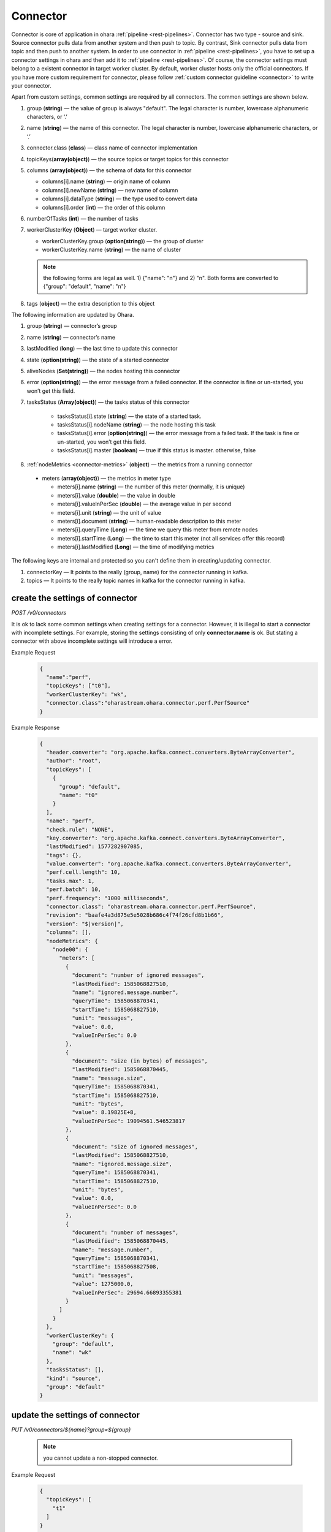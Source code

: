 ..
.. Copyright 2019 is-land
..
.. Licensed under the Apache License, Version 2.0 (the "License");
.. you may not use this file except in compliance with the License.
.. You may obtain a copy of the License at
..
..     http://www.apache.org/licenses/LICENSE-2.0
..
.. Unless required by applicable law or agreed to in writing, software
.. distributed under the License is distributed on an "AS IS" BASIS,
.. WITHOUT WARRANTIES OR CONDITIONS OF ANY KIND, either express or implied.
.. See the License for the specific language governing permissions and
.. limitations under the License.
..

.. _rest-connectors:

Connector
=========

Connector is core of application in ohara :ref:`pipeline <rest-pipelines>`.
Connector has two type - source and sink. Source connector pulls data
from another system and then push to topic. By contrast, Sink connector
pulls data from topic and then push to another system. In order to use
connector in :ref:`pipeline <rest-pipelines>`, you have to set up a connector
settings in ohara and then add it to :ref:`pipeline <rest-pipelines>`. Of
course, the connector settings must belong to a existent connector in
target worker cluster. By default, worker cluster hosts only the
official connectors. If you have more custom requirement for connector,
please follow :ref:`custom connector guideline <connector>` to
write your connector.

Apart from custom settings, common settings are required by all
connectors. The common settings are shown below.

#. group (**string**) — the value of group is always "default". The legal character is number, lowercase alphanumeric characters, or ‘.’
#. name (**string**) — the name of this connector. The legal character is number, lowercase alphanumeric characters, or ‘.’
#. connector.class (**class**) — class name of connector implementation
#. topicKeys(**array(object)**) — the source topics or target topics for this connector
#. columns (**array(object)**) — the schema of data for this connector

   - columns[i].name (**string**) — origin name of column
   - columns[i].newName (**string**) — new name of column
   - columns[i].dataType (**string**) — the type used to convert data
   - columns[i].order (**int**) — the order of this column

#. numberOfTasks (**int**) — the number of tasks
#. workerClusterKey (**Object**) — target worker cluster.

   - workerClusterKey.group (**option(string)**) — the group of cluster
   - workerClusterKey.name (**string**) — the name of cluster

   .. note::
      the following forms are legal as well. 1) {"name": "n"} and 2) "n". Both forms are converted to
      {"group": "default", "name": "n"}

#. tags (**object**) — the extra description to this object

The following information are updated by Ohara.

#. group (**string**) — connector’s group
#. name (**string**) — connector’s name
#. lastModified (**long**) — the last time to update this connector
#. state (**option(string)**) — the state of a started connector
#. aliveNodes (**Set(string)**) — the nodes hosting this connector
#. error (**option(string)**) — the error message from a failed connector. If the connector is fine or un-started, you won’t get this field.
#. tasksStatus (**Array(object)**) — the tasks status of this connector

    - tasksStatus[i].state (**string**) — the state of a started task.
    - tasksStatus[i].nodeName (**string**) — the node hosting this task
    - tasksStatus[i].error (**option(string)**) — the error message from a failed task. If the task is fine or un-started, you won’t get this field.
    - tasksStatus[i].master (**boolean**) — true if this status is master. otherwise, false

#. :ref:`nodeMetrics <connector-metrics>` (**object**) — the metrics from a running connector

  - meters (**array(object)**) — the metrics in meter type

    - meters[i].name (**string**) — the number of this meter (normally, it is unique)
    - meters[i].value (**double**) — the value in double
    - meters[i].valueInPerSec (**double**) — the average value in per second
    - meters[i].unit (**string**) — the unit of value
    - meters[i].document (**string**) — human-readable description to this meter
    - meters[i].queryTime (**Long**) — the time we query this meter from remote nodes
    - meters[i].startTime (**Long**) — the time to start this meter (not all services offer this record)
    - meters[i].lastModified (**Long**) — the time of modifying metrics

The following keys are internal and protected so you can't define them in creating/updating connector.

#. connectorKey — It points to the really (group, name) for the connector running in kafka.
#. topics —  It points to the really topic names in kafka for the connector running in kafka.



.. _rest-connectors-create-settings:

create the settings of connector
--------------------------------

*POST /v0/connectors*

It is ok to lack some common settings when creating settings for a
connector. However, it is illegal to start a connector with incomplete
settings. For example, storing the settings consisting of only
**connector.name** is ok. But stating a connector with above incomplete
settings will introduce a error.

Example Request
  .. code-block:: json

    {
      "name":"perf",
      "topicKeys": ["t0"],
      "workerClusterKey": "wk",
      "connector.class":"oharastream.ohara.connector.perf.PerfSource"
    }

Example Response
  .. code-block:: json

    {
      "header.converter": "org.apache.kafka.connect.converters.ByteArrayConverter",
      "author": "root",
      "topicKeys": [
        {
          "group": "default",
          "name": "t0"
        }
      ],
      "name": "perf",
      "check.rule": "NONE",
      "key.converter": "org.apache.kafka.connect.converters.ByteArrayConverter",
      "lastModified": 1577282907085,
      "tags": {},
      "value.converter": "org.apache.kafka.connect.converters.ByteArrayConverter",
      "perf.cell.length": 10,
      "tasks.max": 1,
      "perf.batch": 10,
      "perf.frequency": "1000 milliseconds",
      "connector.class": "oharastream.ohara.connector.perf.PerfSource",
      "revision": "baafe4a3d875e5e5028b686c4f74f26cfd8b1b66",
      "version": "$|version|",
      "columns": [],
      "nodeMetrics": {
        "node00": {
          "meters": [
            {
              "document": "number of ignored messages",
              "lastModified": 1585068827510,
              "name": "ignored.message.number",
              "queryTime": 1585068870341,
              "startTime": 1585068827510,
              "unit": "messages",
              "value": 0.0,
              "valueInPerSec": 0.0
            },
            {
              "document": "size (in bytes) of messages",
              "lastModified": 1585068870445,
              "name": "message.size",
              "queryTime": 1585068870341,
              "startTime": 1585068827510,
              "unit": "bytes",
              "value": 8.19825E+8,
              "valueInPerSec": 19094561.546523817
            },
            {
              "document": "size of ignored messages",
              "lastModified": 1585068827510,
              "name": "ignored.message.size",
              "queryTime": 1585068870341,
              "startTime": 1585068827510,
              "unit": "bytes",
              "value": 0.0,
              "valueInPerSec": 0.0
            },
            {
              "document": "number of messages",
              "lastModified": 1585068870445,
              "name": "message.number",
              "queryTime": 1585068870341,
              "startTime": 1585068827508,
              "unit": "messages",
              "value": 1275000.0,
              "valueInPerSec": 29694.66893355381
            }
          ]
        }
      },
      "workerClusterKey": {
        "group": "default",
        "name": "wk"
      },
      "tasksStatus": [],
      "kind": "source",
      "group": "default"
    }

update the settings of connector
--------------------------------

*PUT /v0/connectors/${name}?group=${group}*

  .. note::
    you cannot update a non-stopped connector.

Example Request

  .. code-block:: json

    {
      "topicKeys": [
        "t1"
      ]
    }

Example Response
  .. code-block:: json

    {
      "header.converter": "org.apache.kafka.connect.converters.ByteArrayConverter",
      "author": "root",
      "topicKeys": [
        {
          "group": "default",
          "name": "t1"
        }
      ],
      "name": "perf",
      "check.rule": "NONE",
      "key.converter": "org.apache.kafka.connect.converters.ByteArrayConverter",
      "lastModified": 1577283010533,
      "tags": {},
      "value.converter": "org.apache.kafka.connect.converters.ByteArrayConverter",
      "perf.cell.length": 10,
      "tasks.max": 1,
      "perf.batch": 10,
      "perf.frequency": "1000 milliseconds",
      "connector.class": "oharastream.ohara.connector.perf.PerfSource",
      "revision": "baafe4a3d875e5e5028b686c4f74f26cfd8b1b66",
      "version": "$|version|",
      "columns": [],
      "nodeMetrics": {
        "node00": {
          "meters": [
            {
              "document": "number of ignored messages",
              "lastModified": 1585068827510,
              "name": "ignored.message.number",
              "queryTime": 1585068870341,
              "startTime": 1585068827510,
              "unit": "messages",
              "value": 0.0,
              "valueInPerSec": 0.0
            },
            {
              "document": "size (in bytes) of messages",
              "lastModified": 1585068870445,
              "name": "message.size",
              "queryTime": 1585068870341,
              "startTime": 1585068827510,
              "unit": "bytes",
              "value": 8.19825E+8,
              "valueInPerSec": 19094561.546523817
            },
            {
              "document": "size of ignored messages",
              "lastModified": 1585068827510,
              "name": "ignored.message.size",
              "queryTime": 1585068870341,
              "startTime": 1585068827510,
              "unit": "bytes",
              "value": 0.0,
              "valueInPerSec": 0.0
            },
            {
              "document": "number of messages",
              "lastModified": 1585068870445,
              "name": "message.number",
              "queryTime": 1585068870341,
              "startTime": 1585068827508,
              "unit": "messages",
              "value": 1275000.0,
              "valueInPerSec": 29694.66893355381
            }
          ]
        }
      },
      "workerClusterKey": {
        "group": "default",
        "name": "wk"
      },
      "tasksStatus": [],
      "kind": "source",
      "group": "default"
    }


list information of all connectors
----------------------------------

*GET /v0/connectors*

the accepted query keys are listed below.
#. group
#. name
#. lastModified
#. tags
#. tag - this field is similar to tags but it addresses the "contain" behavior.
#. key

Example Response
  .. code-block:: json

    [
      {
        "header.converter": "org.apache.kafka.connect.converters.ByteArrayConverter",
        "author": "root",
        "topicKeys": [
          {
            "group": "default",
            "name": "t1"
          }
        ],
        "name": "perf",
        "check.rule": "NONE",
        "key.converter": "org.apache.kafka.connect.converters.ByteArrayConverter",
        "lastModified": 1577283010533,
        "tags": {},
        "value.converter": "org.apache.kafka.connect.converters.ByteArrayConverter",
        "perf.cell.length": 10,
        "tasks.max": 1,
        "perf.batch": 10,
        "perf.frequency": "1000 milliseconds",
        "connector.class": "oharastream.ohara.connector.perf.PerfSource",
        "revision": "baafe4a3d875e5e5028b686c4f74f26cfd8b1b66",
        "version": "$|version|",
        "columns": [],
      "nodeMetrics": {
        "node00": {
          "meters": [
            {
              "document": "number of ignored messages",
              "lastModified": 1585068827510,
              "name": "ignored.message.number",
              "queryTime": 1585068870341,
              "startTime": 1585068827510,
              "unit": "messages",
              "value": 0.0,
              "valueInPerSec": 0.0
            },
            {
              "document": "size (in bytes) of messages",
              "lastModified": 1585068870445,
              "name": "message.size",
              "queryTime": 1585068870341,
              "startTime": 1585068827510,
              "unit": "bytes",
              "value": 8.19825E+8,
              "valueInPerSec": 19094561.546523817
            },
            {
              "document": "size of ignored messages",
              "lastModified": 1585068827510,
              "name": "ignored.message.size",
              "queryTime": 1585068870341,
              "startTime": 1585068827510,
              "unit": "bytes",
              "value": 0.0,
              "valueInPerSec": 0.0
            },
            {
              "document": "number of messages",
              "lastModified": 1585068870445,
              "name": "message.number",
              "queryTime": 1585068870341,
              "startTime": 1585068827508,
              "unit": "messages",
              "value": 1275000.0,
              "valueInPerSec": 29694.66893355381
            }
          ]
        }
      },
        "workerClusterKey": {
          "group": "default",
          "name": "wk"
        },
        "tasksStatus": [],
        "kind": "source",
        "group": "default"
      }
    ]

.. _rest-connectors-delete:

delete a connector
------------------

*DELETE /v0/connectors/${name}?group=${group}*

Deleting the settings used by a running connector is not allowed. You
should :ref:`stop <rest-connectors-stop>` connector before deleting it.

Example Response
  ::

     204 NoContent

  .. note::
     It is ok to delete an jar from an nonexistent connector or a running
     connector, and the response is 204 NoContent.


.. _rest-connectors-get-info:

get information of connector
----------------------------

*GET /v0/connectors/${name}?group=${group}*

Example Response
  .. code-block:: json

    {
      "header.converter": "org.apache.kafka.connect.converters.ByteArrayConverter",
      "author": "root",
      "topicKeys": [
        {
          "group": "default",
          "name": "t1"
        }
      ],
      "name": "perf",
      "check.rule": "NONE",
      "key.converter": "org.apache.kafka.connect.converters.ByteArrayConverter",
      "lastModified": 1577283010533,
      "tags": {},
      "value.converter": "org.apache.kafka.connect.converters.ByteArrayConverter",
      "perf.cell.length": 10,
      "tasks.max": 1,
      "perf.batch": 10,
      "perf.frequency": "1000 milliseconds",
      "connector.class": "oharastream.ohara.connector.perf.PerfSource",
      "revision": "baafe4a3d875e5e5028b686c4f74f26cfd8b1b66",
      "version": "$|version|",
      "columns": [],
      "nodeMetrics": {
        "node00": {
          "meters": [
            {
              "document": "number of ignored messages",
              "lastModified": 1585068827510,
              "name": "ignored.message.number",
              "queryTime": 1585068870341,
              "startTime": 1585068827510,
              "unit": "messages",
              "value": 0.0,
              "valueInPerSec": 0.0
            },
            {
              "document": "size (in bytes) of messages",
              "lastModified": 1585068870445,
              "name": "message.size",
              "queryTime": 1585068870341,
              "startTime": 1585068827510,
              "unit": "bytes",
              "value": 8.19825E+8,
              "valueInPerSec": 19094561.546523817
            },
            {
              "document": "size of ignored messages",
              "lastModified": 1585068827510,
              "name": "ignored.message.size",
              "queryTime": 1585068870341,
              "startTime": 1585068827510,
              "unit": "bytes",
              "value": 0.0,
              "valueInPerSec": 0.0
            },
            {
              "document": "number of messages",
              "lastModified": 1585068870445,
              "name": "message.number",
              "queryTime": 1585068870341,
              "startTime": 1585068827508,
              "unit": "messages",
              "value": 1275000.0,
              "valueInPerSec": 29694.66893355381
            }
          ]
        }
      },
      "workerClusterKey": {
        "group": "default",
        "name": "wk"
      },
      "tasksStatus": [],
      "kind": "source",
      "group": "default"
    }

start a connector
-----------------

*PUT /v0/connectors/${name}/start?group=${group}*

Ohara will send a start request to specific worker cluster to start the
connector with stored settings, and then make a response to called. The
connector is executed async so the connector may be still in starting
after you retrieve the response. You can send
:ref:`GET request <rest-connectors-get-info>` to see the state of
connector. This request is idempotent so it is safe to retry this
command repeatedly.

Example Response
  ::

    202 Accepted

  .. note::
    You should use :ref:`Get Connector info <rest-connectors-get-info>` to fetch up-to-date status

.. _rest-connectors-stop:

stop a connector
----------------

*PUT /v0/connectors/${name}/stop?group=${group}*

Ohara will send a stop request to specific worker cluster to stop the
connector. The stopped connector will be removed from worker cluster.
The settings of connector is still kept by ohara so you can start the
connector with same settings again in the future. If you want to delete
the connector totally, you should stop the connector and then
:ref:`delete <rest-connectors-delete>` it. This request is idempotent so it is
safe to send this request repeatedly.

Example Response
  ::

    202 Accepted

  .. note::
    You should use :ref:`Get Connector info <rest-connectors-get-info>` to fetch up-to-date status


pause a connector
-----------------

*PUT /v0/connectors/${name}/pause?group=${group}*

Pausing a connector is to disable connector to pull/push data from/to
source/sink. The connector is still alive in kafka. This request is
idempotent so it is safe to send this request repeatedly.

Example Response
  ::

    202 Accepted

  .. note::
    You should use :ref:`Get Connector info <rest-connectors-get-info>` to fetch up-to-date status

resume a connector
------------------

*PUT /v0/connectors/${name}/resume?group=${group}*

Resuming a connector is to enable connector to pull/push data from/to
source/sink. This request is idempotent so it is safe to retry this
command repeatedly.

Example Response
  ::

    202 Accepted

  .. note::
    You should use :ref:`Get Connector info <rest-connectors-get-info>` to fetch up-to-date status

